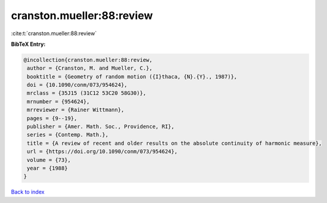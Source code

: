 cranston.mueller:88:review
==========================

:cite:t:`cranston.mueller:88:review`

**BibTeX Entry:**

.. code-block:: bibtex

   @incollection{cranston.mueller:88:review,
    author = {Cranston, M. and Mueller, C.},
    booktitle = {Geometry of random motion ({I}thaca, {N}.{Y}., 1987)},
    doi = {10.1090/conm/073/954624},
    mrclass = {35J15 (31C12 53C20 58G30)},
    mrnumber = {954624},
    mrreviewer = {Rainer Wittmann},
    pages = {9--19},
    publisher = {Amer. Math. Soc., Providence, RI},
    series = {Contemp. Math.},
    title = {A review of recent and older results on the absolute continuity of harmonic measure},
    url = {https://doi.org/10.1090/conm/073/954624},
    volume = {73},
    year = {1988}
   }

`Back to index <../By-Cite-Keys.rst>`_
